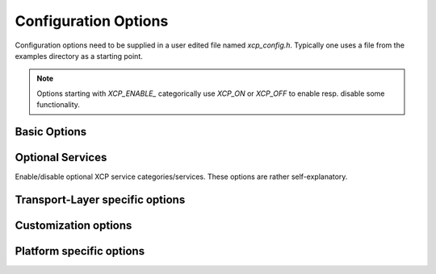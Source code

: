 Configuration Options
=====================

Configuration options need to be supplied in a user edited file
named `xcp_config.h`. Typically one uses a file from the examples
directory as a starting point.

.. Note::

    Options starting with `XCP_ENABLE_` categorically use `XCP_ON` or `XCP_OFF` to enable resp. disable some functionality.


Basic Options
-------------


Optional Services
-----------------

Enable/disable optional XCP service categories/services. These options are rather self-explanatory.

.. c:macro:: XCP_ENABLE_CAL_COMMANDS

   x

.. c:macro:: XCP_ENABLE_PAG_COMMANDS

   y

.. c:macro:: XCP_ENABLE_DAQ_COMMANDS

   z

.. c:macro:: XCP_ENABLE_PGM_COMMANDS

   j

Transport-Layer specific options
--------------------------------

Customization options
---------------------

Platform specific options
-------------------------


